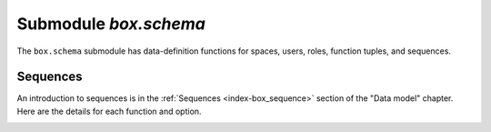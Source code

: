 .. _box_schema:

-------------------------------------------------------------------------------
                             Submodule `box.schema`
-------------------------------------------------------------------------------

.. module:: box.schema

The ``box.schema`` submodule has data-definition functions
for spaces, users, roles, function tuples, and sequences.

.. _box_schema-space_create:

.. function:: box.schema.space.create(space-name [, {options}])

    Create a :ref:`space <index-box_space>`.

    :param string space-name: name of space, which should not be a number
                                and should not contain special characters
    :param table options: see "Options for box.schema.space.create" chart, below

    :return: space object
    :rtype: userdata

    .. container:: table

        **Options for box.schema.space.create**

        .. rst-class:: left-align-column-1
        .. rst-class:: left-align-column-2
        .. rst-class:: left-align-column-3
        .. rst-class:: left-align-column-4

        +---------------+----------------------------------------------------+---------+---------------------+
        | Name          | Effect                                             | Type    | Default             |
        +===============+====================================================+=========+=====================+
        | temporary     | space contents are temporary:                      | boolean | false               |
        |               | changes are not stored in the                      |         |                     |
        |               | :ref:`write-ahead log <internals-wal>`             |         |                     |
        |               | and there is no                                    |         |                     |
        |               | :ref:`replication <replication>`.                  |         |                     |
        |               | Note re storage engine: vinyl                      |         |                     |
        |               | does not support temporary spaces.                 |         |                     |
        +---------------+----------------------------------------------------+---------+---------------------+
        | id            | unique identifier:                                 | number  | last space's id, +1 |
        |               | users can refer to spaces with                     |         |                     |
        |               | the id instead of the name                         |         |                     |
        +---------------+----------------------------------------------------+---------+---------------------+
        | field_count   | fixed count of :ref:`fields <index-box_tuple>`:    | number  | 0 i.e. not fixed    |
        |               | for example if                                     |         |                     |
        |               | field_count=5, it is illegal                       |         |                     |
        |               | to insert a tuple with fewer                       |         |                     |
        |               | than or more than 5 fields                         |         |                     |
        +---------------+----------------------------------------------------+---------+---------------------+
        | if_not_exists | create space only if a space                       | boolean | false               |
        |               | with the same name does not                        |         |                     |
        |               | exist already, otherwise do                        |         |                     |
        |               | nothing but do not cause an                        |         |                     |
        |               | error                                              |         |                     |
        +---------------+----------------------------------------------------+---------+---------------------+
        | engine        | 'memtx' or 'vinyl'                                 | string  | 'memtx'             |
        +---------------+----------------------------------------------------+---------+---------------------+
        | user          | name of the user who is considered to be           | string  | current user's name |
        |               | the space's                                        |         |                     |
        |               | :ref:`owner <authentication-owners_privileges>`    |         |                     |
        |               | for authorization purposes                         |         |                     |
        +---------------+----------------------------------------------------+---------+---------------------+
        | format        | field names and types:                             | table   | (blank)             |
        |               | See the illustrations of format clauses in the     |         |                     |
        |               | :ref:`space_object:format() <box_space-format>`    |         |                     |
        |               | description and in the                             |         |                     |
        |               | :ref:`box.space._space <box_space-space>`          |         |                     |
        |               | example. Optional and usually not specified.       |         |                     |
        +---------------+----------------------------------------------------+---------+---------------------+

    There are three :ref:`syntax variations <app_server-object_reference>`
    for object references targeting space objects, for example
    :samp:`box.schema.space.drop({space-id})`
    will drop a space. However, the common approach is to use functions
    attached to the space objects, for example
    :ref:`space_object:drop() <box_space-drop>`.

    **Example**

    .. code-block:: tarantoolsession

       tarantool> s = box.schema.space.create('space55')
       ---
       ...
       tarantool> s = box.schema.space.create('space55', {
                >   id = 555,
                >   temporary = false
                > })
       ---
       - error: Space 'space55' already exists
       ...
       tarantool> s = box.schema.space.create('space55', {
                >   if_not_exists = true
                > })
       ---
       ...

    After a space is created, usually the next step is to
    :ref:`create an index <box_space-create_index>` for it, and then it is
    available for insert, select, and all the other :ref:`box.space <box_space>`
    functions.

.. _box_schema-user_create:

.. function:: box.schema.user.create(user-name [, {options}])

    Create a user.
    For explanation of how Tarantool maintains user data, see
    section :ref:`Users<authentication-users>` and reference on
    :ref:`_user <box_space-user>` space.

    The possible options are:

    * ``if_not_exists`` = ``true|false`` (default = ``false``) - boolean;
      ``true`` means there should be no error if the user already exists,

    * ``password`` (default = '') - string; the ``password`` = *password*
      specification is good because in a :ref:`URI <index-uri>`
      (Uniform Resource Identifier) it is usually illegal to include a
      user-name without a password.

    .. NOTE::

        The maximum number of users is 32.

    :param string user-name: name of user, which should not be a number
                             and should not contain special characters
    :param table options: ``if_not_exists``, ``password``

    :return: nil

    **Examples:**

    .. code-block:: lua

        box.schema.user.create('Lena')
        box.schema.user.create('Lena', {password = 'X'})
        box.schema.user.create('Lena', {if_not_exists = false})

.. _box_schema-user_drop:

.. function:: box.schema.user.drop(user-name [, {options}])

    Drop a user.
    For explanation of how Tarantool maintains user data, see
    section :ref:`Users <authentication-users>` and reference on
    :ref:`_user <box_space-user>` space.

    :param string user-name: the name of the user
    :param table options: ``if_exists`` = ``true|false`` (default = ``false``) - boolean;
                          ``true`` means there should be no error if the user does not exist.

    **Examples:**

    .. code-block:: lua

        box.schema.user.drop('Lena')
        box.schema.user.drop('Lena',{if_exists=false})

.. _box_schema-user_exists:

.. function:: box.schema.user.exists(user-name)

    Return ``true`` if a user exists; return ``false`` if a user does not exist.
    For explanation of how Tarantool maintains user data, see
    section :ref:`Users <authentication-users>` and reference on
    :ref:`_user <box_space-user>` space.

    :param string user-name: the name of the user
    :rtype: bool

    **Example:**

    .. code-block:: lua

        box.schema.user.exists('Lena')

.. _box_schema-user_grant:

.. function:: box.schema.user.grant(user-name, privileges, object-type, object-name[, {options} ])
              box.schema.user.grant(user-name, privileges, 'universe'[, nil, {options} ])
              box.schema.user.grant(user-name, role-name[, nil, nil, {options} ])

    Grant :ref:`privileges <authentication-owners_privileges>` to a user or
    to another role.

    :param string   user-name: the name of the user
    :param string  privileges: 'read' or 'write' or 'execute' or a combination,
    :param string object-type: 'space' or 'function' or 'sequence'.
    :param string object-name: name of object to grant permissions to
    :param string   role-name: name of role to grant to user.
    :param table      options: ``grantor``, ``if_not_exists``

    If :samp:`'function','{object-name}'` is specified, then a _func tuple with
    that object-name must exist.

    **Variation:** instead of ``object-type, object-name`` say 'universe' which
    means 'all object-types and all objects'. In this case, object name is omitted.

    **Variation:** instead of ``privilege, object-type, object-name`` say
    ``role-name`` (see section :ref:`Roles <authentication-roles>`).

    The possible options are:

    * ``grantor`` = *grantor_name_or_id* -- string or number, for custom grantor,
    * ``if_not_exists`` = ``true|false`` (default = ``false``) - boolean;
      ``true`` means there should be no error if the user already has the privilege.

    **Example:**

    .. code-block:: lua

        box.schema.user.grant('Lena', 'read', 'space', 'tester')
        box.schema.user.grant('Lena', 'execute', 'function', 'f')
        box.schema.user.grant('Lena', 'read,write', 'universe')
        box.schema.user.grant('Lena', 'Accountant')
        box.schema.user.grant('Lena', 'read,write,execute', 'universe')
        box.schema.user.grant('X', 'read', 'universe', nil, {if_not_exists=true}))

.. _box_schema-user_revoke:

.. function:: box.schema.user.revoke(user-name, privilege, object-type, object-name)
              box.schema.user.revoke(user-name, privilege, 'role', role-name)

    Revoke :ref:`privileges <authentication-owners_privileges>` from a user
    or from another role.

    :param string user-name: the name of the user
    :param string privilege: 'read' or 'write' or 'execute' or a combination
    :param string object-type: 'space' or 'function' or 'sequence'
    :param string object-name: the name of a function or space or sequence

    The user must exist, and the object must exist,
    but it is not an error if the user does not have the privilege.

    **Variation:** instead of ``object-type, object-name`` say 'universe'
    which means 'all object-types and all objects'.

    **Variation:** instead of ``privilege, object-type, object-name`` say
    ``role-name`` (see section :ref:`Roles <authentication-roles>`).

    **Example:**

    .. code-block:: lua

        box.schema.user.revoke('Lena', 'read', 'space', 'tester')
        box.schema.user.revoke('Lena', 'execute', 'function', 'f')
        box.schema.user.revoke('Lena', 'read,write', 'universe')
        box.schema.user.revoke('Lena', 'Accountant')

.. _box_schema-user_password:

.. function:: box.schema.user.password(password)

    Return a hash of a user's password. For explanation of how Tarantool maintains
    passwords, see section :ref:`Passwords <authentication-passwords>` and reference on
    :ref:`_user <box_space-user>` space.

    .. NOTE::

       * If a non-'guest' user has no password, it’s **impossible** to connect to Tarantool
         using this user. The user is regarded as “internal” only, not usable from a remote
         connection. Such users can be useful if they have defined some procedures with the
         :ref:`SETUID <box_schema-func_create>` option, on which privileges are granted
         to externally-connectable users. This way, external users cannot create/drop objects,
         they can only invoke procedures.

       * For the 'guest' user, it’s impossible to set a password: that would be misleading,
         since 'guest' is the default user on a newly-established connection over a
         :ref:`binary port <admin-security>`, and Tarantool does not require
         a password to establish a :ref:`binary connection <box_protocol-iproto_protocol>`.
         It is, however, possible to change the
         current user to ‘guest’ by providing the
         :ref:`AUTH packet <box_protocol-authentication>` with no password at all or an
         empty password. This feature is useful for connection pools, which want to reuse a
         connection for a different user without re-establishing it.

    :param string password: password to be hashed
    :rtype: string

    **Example:**

    .. code-block:: lua

        box.schema.user.password('ЛЕНА')

.. _box_schema-user_passwd:

.. function:: box.schema.user.passwd([user-name,] password)

    Associate a password with the user who is currently logged in,
    or with the user specified by user-name. The user must exist and must not be 'guest'.

    Users who wish to change their own passwords should
    use ``box.schema.user.passwd(password)`` syntax.

    Administrators who wish to change passwords of other users should
    use ``box.schema.user.passwd(user-name, password)`` syntax.

    :param string user-name: user-name
    :param string password: password

    **Example:**

    .. code-block:: lua

        box.schema.user.passwd('ЛЕНА')
        box.schema.user.passwd('Lena', 'ЛЕНА')

.. _box_schema-user_info:

.. function:: box.schema.user.info([user-name])

    Return a description of a user's :ref:`privileges <authentication-owners_privileges>`.
    For explanation of how Tarantool maintains user data, see
    section :ref:`Users <authentication-users>` and reference on
    :ref:`_user <box_space-user>` space.

    :param string user-name: the name of the user.
                             This is optional; if it is not
                             supplied, then the information
                             will be for the user who is
                             currently logged in.

    **Example:**

    .. code-block:: lua

        box.schema.user.info()
        box.schema.user.info('Lena')

.. _box_schema-role_create:

.. function:: box.schema.role.create(role-name [, {options}])

    Create a role.
    For explanation of how Tarantool maintains role data, see
    section :ref:`Roles <authentication-roles>`.

    :param string role-name: name of role, which should not be a number
                             and should not contain special characters
    :param table options: ``if_not_exists`` = ``true|false`` (default = ``false``) - boolean;
                          ``true`` means there should be no error if the
                          role already exists

    :return: nil

    **Example:**

    .. code-block:: lua

        box.schema.role.create('Accountant')
        box.schema.role.create('Accountant', {if_not_exists = false})

.. _box_schema-role_drop:

.. function:: box.schema.role.drop(role-name [, {options}])

    Drop a role.
    For explanation of how Tarantool maintains role data, see
    section :ref:`Roles <authentication-roles>`.

    :param string role-name: the name of the role
    :param table options: ``if_exists`` = ``true|false`` (default = ``false``) - boolean;
                          ``true`` means there should be no error if the role does not exist.

    **Example:**

    .. code-block:: lua

        box.schema.role.drop('Accountant')

.. _box_schema-role_exists:

.. function:: box.schema.role.exists(role-name)

    Return ``true`` if a role exists; return ``false`` if a role does not exist.

    :param string role-name: the name of the role
    :rtype: bool

    **Example:**

    .. code-block:: lua

        box.schema.role.exists('Accountant')

.. _box_schema-role_grant:

.. function:: box.schema.role.grant(user-name, privilege, object-type, object-name [, option])
              box.schema.role.grant(user-name, privilege, 'universe' [, nil, option])
              box.schema.role.grant(role-name, role-name [, nil, nil, option])

    Grant :ref:`privileges <authentication-owners_privileges>` to a role.

    :param string user-name: the name of the role
    :param string privilege: 'read' or 'write' or 'execute' or a combination
    :param string object-type: 'space' or 'function' or 'sequence'
    :param string object-name: the name of a function or space or sequence
    :param table option: ``if_not_exists`` = ``true|false`` (default = ``false``) - boolean;
                         ``true`` means there should be no error if the role already
                         has the privilege

    The role must exist, and the object must exist.

    **Variation:** instead of ``object-type, object-name`` say 'universe'
    which means 'all object-types and all objects'.

    **Variation:** instead of ``privilege, object-type, object-name`` say
    ``role-name`` -- to grant a role to a role.

    **Example:**

    .. code-block:: lua

        box.schema.role.grant('Accountant', 'read', 'space', 'tester')
        box.schema.role.grant('Accountant', 'execute', 'function', 'f')
        box.schema.role.grant('Accountant', 'read,write', 'universe')
        box.schema.role.grant('public', 'Accountant')
        box.schema.role.grant('role1', 'role2', nil, nil, {if_not_exists=false})

.. _box_schema-role_revoke:

.. function:: box.schema.role.revoke(user-name, privilege, object-type, object-name)

    Revoke :ref:`privileges <authentication-owners_privileges>` from a role.

    :param string user-name: the name of the role
    :param string privilege: 'read' or 'write' or 'execute' or a combination
    :param string object-type: 'space' or 'function' or 'sequence'
    :param string object-name: the name of a function or space or sequence

    The role must exist, and the object must exist,
    but it is not an error if the role does not have the privilege.

    **Variation:** instead of ``object-type, object-name`` say 'universe'
    which means 'all object-types and all objects'.

    **Variation:** instead of ``privilege, object-type, object-name`` say
    ``role-name``.

    **Example:**

    .. code-block:: lua

        box.schema.role.revoke('Accountant', 'read', 'space', 'tester')
        box.schema.role.revoke('Accountant', 'execute', 'function', 'f')
        box.schema.role.revoke('Accountant', 'read,write', 'universe')
        box.schema.role.revoke('public', 'Accountant')

.. _box_schema-role_info:

.. function:: box.schema.role.info([role-name])

    Return a description of a role's privileges.

    :param string role-name: the name of the role.

    **Example:**

    .. code-block:: lua

        box.schema.role.info('Accountant')

.. _box_schema-func_create:

.. function:: box.schema.func.create(func-name [, {options}])

    Create a function :ref:`tuple <index-box_tuple>`.
    This does not create the function itself -- that is done with Lua --
    but if it is necessary to grant privileges for a function,
    box.schema.func.create must be done first.
    For explanation of how Tarantool maintains function data, see
    reference on :ref:`_func <box_space-func>` space.

    The possible options are:

    * ``if_not_exists`` = ``true|false`` (default = ``false``) - boolean;
      ``true`` means there should be no error if the ``_func`` tuple already exists.

    * ``setuid`` = ``true|false`` (default = false) - with ``true`` to make Tarantool
      treat the function’s caller as the function’s creator, with full privileges.
      Remember that SETUID works only over
      :ref:`binary ports <admin-security>`.
      SETUID doesn't work if you invoke a function via an
      :ref:`admin console <admin-security>` or inside a Lua script.

    * ``language`` = 'LUA'|'C' (default = ‘LUA’).

    :param string func-name: name of function, which should not be a number
                             and should not contain special characters
    :param table options: ``if_not_exists``, ``setuid``, ``language``.

    :return: nil

    **Example:**

    .. code-block:: lua

        box.schema.func.create('calculate')
        box.schema.func.create('calculate', {if_not_exists = false})
        box.schema.func.create('calculate', {setuid = false})
        box.schema.func.create('calculate', {language = 'LUA'})

.. _box_schema-func_drop:

.. function:: box.schema.func.drop(func-name [, {options}])

    Drop a function tuple.
    For explanation of how Tarantool maintains function data, see
    reference on :ref:`_func space <box_space-func>`.

    :param string func-name: the name of the function
    :param table options: ``if_exists`` = ``true|false`` (default = ``false``) - boolean;
                          ``true`` means there should be no error if the _func tuple does not exist.

    **Example:**

    .. code-block:: lua

        box.schema.func.drop('calculate')

.. _box_schema-func_exists:

.. function:: box.schema.func.exists(func-name)

    Return true if a function tuple exists; return false if a function tuple
    does not exist.

    :param string func-name: the name of the function
    :rtype: bool

    **Example:**

    .. code-block:: lua

        box.schema.func.exists('calculate')

.. _box_schema-func_reload:

.. function:: box.schema.func.reload([name])

    Reload a C module or function without restarting the server.

    Under the hood, Tarantool loads a new copy of the module (``*.so`` shared
    library) and starts routing all new request to the new version.
    The previous version remains active until all started calls are finished.
    All shared libraries are loaded with ``RTLD_LOCAL`` (see "man 3 dlopen"),
    therefore multiple copies can co-exist without any problems.

    .. NOTE::

        * When a function from a certain module is reloaded, all the other
          functions from this module are also reloaded.
        * Reload will fail if a module was loaded from Lua script with
          `ffi.load() <http://luajit.org/ext_ffi_api.html#ffi_load>`_.

    :param string name: the name of the module or function to reload

    **Examples:**

    .. code-block:: lua

        -- reload a function
        box.schema.func.reload('module.function')
        -- reload the entire module contents
        box.schema.func.reload('module')
        -- reload everything
        box.schema.func.reload()

.. _box_schema-sequence:

~~~~~~~~~~~~~~~~~~~~~~~~~~~~~~~~~~~~~~~~~~~~~~~~~~~~~~~~~~~~~~~~~~~~~~~~~~~~~~~~
Sequences
~~~~~~~~~~~~~~~~~~~~~~~~~~~~~~~~~~~~~~~~~~~~~~~~~~~~~~~~~~~~~~~~~~~~~~~~~~~~~~~~

An introduction to sequences is in the :ref:`Sequences <index-box_sequence>`
section of the "Data model" chapter.
Here are the details for each function and option.

.. _box_schema-sequence_create:

.. function:: box.schema.sequence.create(name[, options])

    Create a new sequence generator.

    :param string name: the name of the sequence

    :param table options: see a quick overview in the
                          "Options for ``box.schema.sequence.create()``"
                          :ref:`chart <index-box_sequence-options>`
                          (in the :ref:`Sequences <index-box_sequence>`
                          section of the "Data model" chapter),
                          and see more details below.

    :return: a reference to a new sequence object.

    Options:

    * ``start`` -- the STARTS WITH value. Type = integer, Default = 1.

    * ``min`` -- the MINIMUM value. Type = integer, Default = 1.

    * ``max`` - the MAXIMUM value. Type = integer, Default = 9223372036854775807.

      There is a rule: ``min`` <= ``start`` <= ``max``.
      For example it is illegal to say ``{start=0}`` because then the
      specified start value (0) would be less than the default min value (1).

      There is a rule: ``min`` <= next-value <= ``max``.
      For example, if the next generated value would be 1000,
      but the maximum value is 999, then that would be considered
      "overflow".

    * ``cycle`` -- the CYCLE value. Type = bool. Default = false.

      If the sequence generator's next value is an overflow number,
      it causes an error return -- unless ``cycle == true``.

      But if ``cycle == true``, the count is started again, at the
      MINIMUM value or at the MAXIMUM value (not the STARTS WITH value).

    * ``cache`` -- the CACHE value. Type = unsigned integer. Default = 0.

      Currently Tarantool ignores this value, it is reserved for future use.

    * ``step`` -- the INCREMENT BY value. Type = integer. Default = 1.

      Ordinarily this is what is added to the previous value.

.. _box_schema-sequence_next:

.. function:: sequence_object:next()

    Generate the next value and return it.

    The generation algorithm is simple:

    * If this is the first time, then return the STARTS WITH value.
    * If the previous value plus the INCREMENT value is less than the
      MINIMUM value or greater than the MAXIMUM value, that is "overflow",
      so either return an error (if ``cycle`` = ``false``) or return the
      MAXIMUM value (if ``cycle`` = ``true`` and ``step`` < 0)
      or return the MINIMUM value (if ``cycle`` = ``true`` and ``step`` > 0).

    If there was no error, then save the returned result, it is now
    the "previous value".

    For example, suppose sequence 'S' has:

    * ``min`` == -6,
    * ``max`` == -1,
    * ``step`` == -3,
    * ``start`` = -2,
    * ``cycle`` = true,
    * previous value = -2.

    Then ``box.sequence.S:next()`` returns -5 because -2 + (-3) == -5.

    Then ``box.sequence.S:next()`` again returns -1 because -5 + (-3) < -6,
    which is overflow, causing cycle, and ``max`` == -1.

    This function requires a :ref:`'write' privilege <box_schema-user_grant>`
    on the sequence.

    .. NOTE::

        This function should not be used in "cross-engine" transactions
        (transactions which use both the memtx and the vinyl storage engines).

        To see what the previous value was, without changing it, you can
        select from the :ref:`_sequence_data <box_space-sequence_data>`
        system space.

.. _box_schema-sequence_alter:

.. function:: sequence_object:alter(options)

    The ``alter()`` function can be used to change any of the sequence's
    options. Requirements and restrictions are the same as for
    :ref:`box.schema.sequence.create() <box_schema-sequence_create>`.

.. _box_schema-sequence_reset:

.. function:: sequence_object:reset()

    Set the sequence back to its original state.
    The effect is that a subsequent ``next()`` will return the ``start`` value.
    This function requires a :ref:`'write' privilege <box_schema-user_grant>`
    on the sequence.

.. _box_schema-sequence_set:

.. function:: sequence_object:set(new-previous-value)

    Set the "previous value" to ``new-previous-value``.
    This function requires a :ref:`'write' privilege <box_schema-user_grant>`
    on the sequence.

.. _box_schema-sequence_drop:

.. function:: sequence_object:drop()

    Drop an existing sequence.

    **Example:**

    Here is an example showing all sequence options and operations:

    .. code-block:: lua

        s = box.schema.sequence.create(
                       'S2',
                       {start=100,
                       min=100,
                       max=200,
                       cache=100000,
                       cycle=false,
                       step=100
                       })
        s:alter({step=6})
        s:next()
        s:reset()
        s:set(150)
        s:drop()

.. _box_schema-sequence_in_create_index:

.. function:: space_object:create_index(... [sequence='...' option] ...)

    You can use the :samp:`sequence={sequence-name}`
    (or :samp:`sequence={sequence-id}` or :samp:`sequence=true`)
    option when :ref:`creating <box_space-create_index>` or
    :ref:`altering <box_index-alter>` a primary-key index.
    The sequence becomes associated with the index, so that the next
    ``insert()`` will put the next generated number into the primary-key
    field, if the field would otherwise be nil.

    For example, if 'Q' is a sequence and 'T' is a new space, then this will
    work:

    .. code-block:: tarantoolsession

        tarantool> box.space.T:create_index('Q',{sequence='Q'})
        ---
        - unique: true
          parts:
          - type: unsigned
            fieldno: 1
          sequence_id: 8
          id: 0
          space_id: 514
          name: Q
          type: TREE
        ...

    (Notice that the index now has a ``sequence_id`` field.)

    And this will work:

    .. code-block:: tarantoolsession

        tarantool> box.space.T:insert{nil,0}
        ---
        - [1, 0]
        ...

    .. NOTE::

        If you are using negative numbers for the sequence options,
        make sure that the index key type is 'integer'. Otherwise
        the index key type may be either 'integer' or 'unsigned'.

        A sequence cannot be dropped if it is associated with an index.

